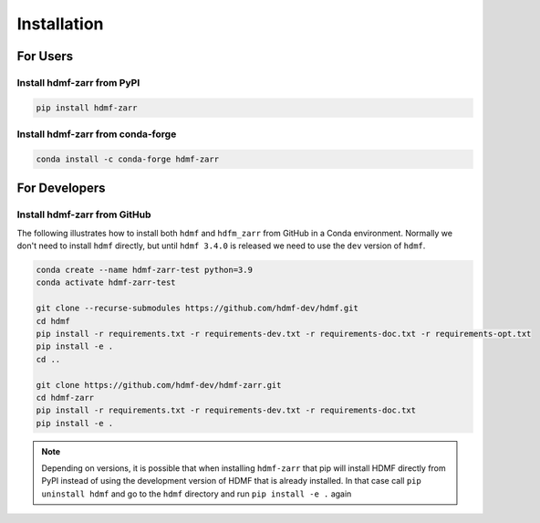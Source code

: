 Installation
============

For Users
---------

Install hdmf-zarr from PyPI
^^^^^^^^^^^^^^^^^^^^^^^^^^^

.. code-block::

    pip install hdmf-zarr
    
Install hdmf-zarr from conda-forge
^^^^^^^^^^^^^^^^^^^^^^^^^^^^^^^^^^

.. code-block::

    conda install -c conda-forge hdmf-zarr

For Developers
--------------

Install hdmf-zarr from GitHub
^^^^^^^^^^^^^^^^^^^^^^^^^^^^^^

The following illustrates how to install both ``hdmf`` and ``hdfm_zarr`` from GitHub
in a Conda environment. Normally we don't need to install ``hdmf`` directly, but until
``hdmf 3.4.0`` is released we need to use the ``dev`` version of ``hdmf``.

.. code-block::

    conda create --name hdmf-zarr-test python=3.9
    conda activate hdmf-zarr-test

    git clone --recurse-submodules https://github.com/hdmf-dev/hdmf.git
    cd hdmf
    pip install -r requirements.txt -r requirements-dev.txt -r requirements-doc.txt -r requirements-opt.txt
    pip install -e .
    cd ..

    git clone https://github.com/hdmf-dev/hdmf-zarr.git
    cd hdmf-zarr
    pip install -r requirements.txt -r requirements-dev.txt -r requirements-doc.txt
    pip install -e .

.. note::

   Depending on versions, it is possible that when installing ``hdmf-zarr`` that pip will
   install HDMF directly from PyPI instead of using the development version of HDMF
   that is already installed. In that case call ``pip uninstall hdmf`` and
   go to the ``hdmf`` directory and run ``pip install -e .`` again



